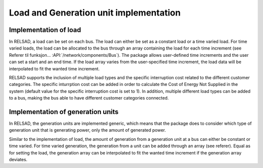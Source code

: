 =======================================
Load and Generation unit implementation
=======================================

.....................................
Implementation of load
.....................................

In RELSAD, a load can be set on each bus. The load can either be set as a constant load or a time varied load. For time varied loads, the load can be allocated to the bus through an array containing the load for each time increment (see Referer til funksjon... :API:`/network/components/Bus`). The package allows user-defined time increments and the user can set a start and an end time. If the load array varies from the user-specified time increment, the load data will be interpolated to fit the wanted time increment. 

RELSAD supports the inclusion of multiple load types and the specific interruption cost related to the different customer categories. The specific inturrption cost can be added in order to calculate the Cost of Energy Not Supplied in the system (default value for the specific interruption cost is set to 1). 
In addition, multiple different load types can be added to a bus, making the bus able to have different customer categories connected. 

.. 
    the specific interruption cost for each customer category can be included for calculating the Cost of Energy Not Supplied in the system. 







.....................................
Implementation of generation units
.....................................


In RELSAD, the generation units are implemented generic, which means that the package does to consider which type of generation unit that is generating power, only the amount of generated power. 

Similar to the implementation of load, the amount of generation from a generation unit at a bus can either be constant or time varied. For time varied generation, the generation from a unit can be added through an array (see referer). Equal as for setting the load, the generation array can be interpolated to fit the wanted time increment if the generation array deviates. 
